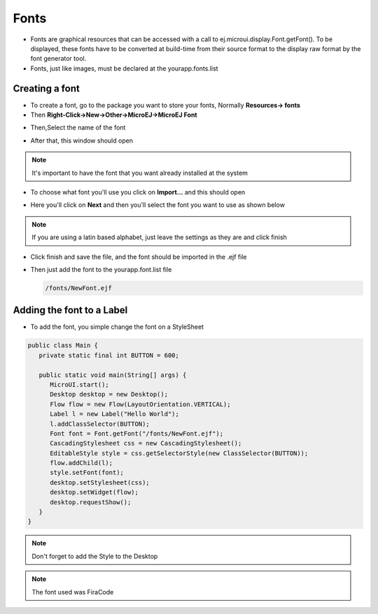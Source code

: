 Fonts
=====

-  Fonts are graphical resources that can be accessed with a call to
   ej.microui.display.Font.getFont(). To be displayed, these fonts have
   to be converted at build-time from their source format to the display
   raw format by the font generator tool.
-  Fonts, just like images, must be declared at the \yourapp.fonts.list 

Creating a font
---------------

-  To create a font, go to the package you want to store your fonts,
   Normally **Resources-> fonts**
-  Then **Right-Click->New->Other->MicroEJ->MicroEJ Font**

|image4| 

-  Then,Select the name of the font

|image0|

- After that, this window should open

|image1|

.. note::
 It's important to have the font that you want already installed at the system

- To choose what font you'll use you click on **Import...** and this should open

|image5|

- Here you'll click on **Next** and then you'll select the font you want to use as shown below

|image6|

.. note::

   If you are using a latin based alphabet, just leave the settings as they are and click finish

- Click finish and save the file, and the font should be imported in the .ejf file

-  Then just add the font to the \yourapp.font.list file

   .. code::

      /fonts/NewFont.ejf

Adding the font to a Label
--------------------------

-  To add the font, you simple change the font on a StyleSheet

.. code:: java

   public class Main {
      private static final int BUTTON = 600;

      public static void main(String[] args) {
         MicroUI.start();
         Desktop desktop = new Desktop();
         Flow flow = new Flow(LayoutOrientation.VERTICAL);
         Label l = new Label("Hello World");
         l.addClassSelector(BUTTON);
         Font font = Font.getFont("/fonts/NewFont.ejf");
         CascadingStylesheet css = new CascadingStylesheet();
         EditableStyle style = css.getSelectorStyle(new ClassSelector(BUTTON));
         flow.addChild(l);
         style.setFont(font);
         desktop.setStylesheet(css);
         desktop.setWidget(flow);
         desktop.requestShow();
      }
   }

.. note::
   Don't forget to add the Style to the Desktop

|image3| 

.. note::
   The font used was FiraCode

.. |image0| image:: fontname.png
.. |image1| image:: fonteditor.png
.. |image2| image:: selectsysfont.PNG
.. |image3| image:: font.png
.. |image4| image:: microejfont.PNG
.. |image5| image:: importfonts1.png
.. |image6| image:: importfonts2.png
